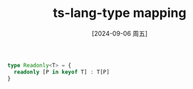 :PROPERTIES:
:ID:       67b15315-3ae2-4485-b83b-f8f7b28526f2
:END:
#+title: ts-lang-type mapping
#+date: [2024-09-06 周五]
#+last_modified:  


#+BEGIN_SRC typescript :noweb yes
type Readonly<T> = {
  readonly [P in keyof T] : T[P]
}
#+END_SRC
